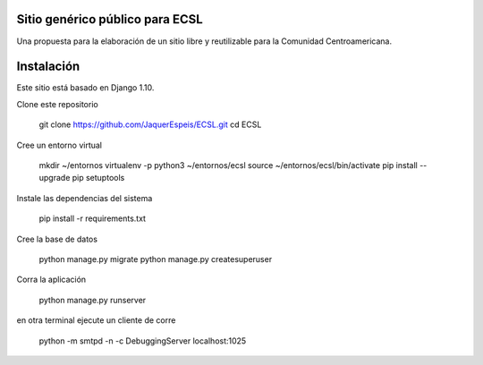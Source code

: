 Sitio genérico público para ECSL
###########################################

Una propuesta para la elaboración de un sitio libre y reutilizable para la Comunidad Centroamericana.

Instalación
################

Este sitio está basado en Django 1.10.

Clone este repositorio

    git clone https://github.com/JaquerEspeis/ECSL.git
    cd ECSL
    
Cree un entorno virtual

   mkdir ~/entornos
   virtualenv -p python3 ~/entornos/ecsl
   source ~/entornos/ecsl/bin/activate
   pip install --upgrade pip setuptools
   
Instale las dependencias del sistema

   pip install -r requirements.txt
   
Cree la base de datos

   python manage.py migrate
   python manage.py createsuperuser
   
Corra la aplicación 

  python manage.py runserver

en otra terminal ejecute un cliente de corre

  python -m smtpd -n -c DebuggingServer localhost:1025

  

